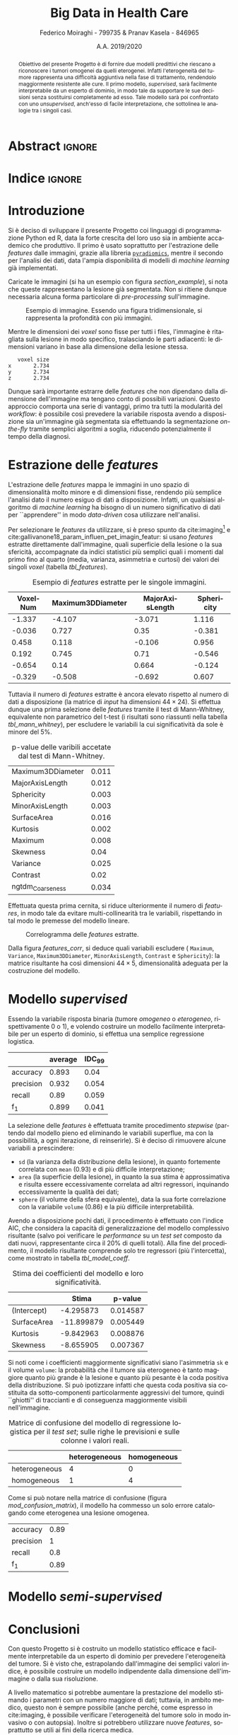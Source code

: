 #+TITLE: *Big Data in Health Care*
#+AUTHOR: Federico Moiraghi - 799735 & Pranav Kasela - 846965
#+DATE: A.A. 2019/2020
#+OPTIONS: toc:nil
#+LANGUAGE: it

#+LATEX_CLASS: article
#+LATEX_CLASS_OPTIONS: [a4paper, 12pt]

* Abstract :ignore:
#+begin_abstract
Obiettivo del presente Progetto è di fornire due modelli predittivi che riescano a riconoscere i tumori omogenei da quelli eterogenei.
Infatti l'eterogeneità del tumore rappresenta una difficoltà aggiuntiva nella fase di trattamento, rendendolo maggiormente resistente alle cure.
Il primo modello, /supervised/, sarà facilmente interpretabile da un esperto di dominio, in modo tale da supportare le sue decisioni senza sostituirsi completamente ad esso.
Tale modello sarà poi confrontato con uno /unsupervised/, anch'esso di facile interpretazione, che sottolinea le analogie tra i singoli casi.
#+end_abstract

* Indice :ignore:

#+TOC: headlines 1
#+LATEX: \thispagestyle{empty}
#+LATEX: \newpage


* Introduzione
Si è deciso di sviluppare il presente Progetto coi linguaggi di programmazione Python ed R, data la forte crescita del loro uso sia in ambiente accademico che produttivo.
Il primo è usato soprattutto per l'estrazione delle /features/ dalle immagini, grazie alla libreria [[https://github.com/Radiomics/pyradiomics][=pyradiomics=]], mentre il secondo per l'analisi dei dati, data l'ampia disponibilità di modelli di /machine learning/ già implementati.

#+BEGIN_SRC python :session :tangle yes :exports none :results none
import pandas as pd
from radiomics import featureextractor

#nii image reader
import SimpleITK as sitk
import numpy as np

import multiprocessing as mp
import os

#indicating the features required
extract_this = {"shape":      ["Maximum3DDiameter",
                               "MajorAxisLength", "Sphericity",
                               "MinorAxisLength", "SurfaceArea",
                               "SurfaceVolumeRatio",
                               "Flatness", "VoxelVolume"],
                "firstorder": ["Entropy", "Kurtosis", "Maximum",
                               "MeanAbsoluteDeviation",
                               "Mean", "Median", "Minimum",
                               "MeanAbsoluteDeviation",
                               "Skewness", "Variance"],
                # "glcm":       ["Autocorrelation", "Contrast"],  # TODO: uncomment
                # "glrlm":      ["HighGrayLevelRunEmphasis"],     # TODO: uncomment
                "ngtdm":      ["Contrast", "Coarseness"]}

#initialize the featureextractor and define the required features
extractor = featureextractor.RadiomicsFeatureExtractor()
extractor.disableAllFeatures()
extractor.enableFeaturesByName(**extract_this)

features = ["diagnostics_Mask-original_VoxelNum"]
features_name = ["VoxelNum"]
for key in extract_this.keys():
    for elem in extract_this.get(key):
        features.append("original_" + key + "_" + elem)
        if key == "ngtdm":
            features_name.append(key + "_" + elem)
        else:
            features_name.append(elem)

features_name.append("y")

homImagePath = "./code__esempi/lesions/homogeneous/nifti/"
homImages = [(homImagePath+file, 1) for file in os.listdir(homImagePath)]

hetImagePath = "./code__esempi/lesions/heterogeneous/nifti/"
hetImages = [(hetImagePath+file, 0) for file in os.listdir(hetImagePath)]

images = homImages + hetImages

def get_feature_df(path):
    img    = sitk.ReadImage(path[0])
    mask   = img > 0
    infos  = extractor.execute(img, mask)
    result = [float(infos[f]) for f in features]
    result.append(path[1])
    return result

#some parallelization
pool = mp.Pool(4)
res = pool.map(get_feature_df, images)

#the final df
final_df = pd.DataFrame(res, columns=features_name)

# final_df.to_csv("feature_dataset.csv", index=None)  # TODO: uncomment
#+END_SRC

Caricate le immagini (si ha un esempio con figura [[section_example]]), si nota che queste rappresentano la lesione già segmentata.
Non si ritiene dunque necessaria alcuna forma particolare di /pre-processing/ sull'immagine.

#+BEGIN_SRC python :session :exports results :results file graphics :file images/sample.png
import matplotlib.pyplot as plt


x_1 = sitk.ReadImage(hetImages[14][0])
x = sitk.GetArrayFromImage(x_1)

fig = plt.figure()
count = 1
for z in range(x.shape[2]):
    if z > 4 and z < 14:
        plt.subplot(3, 3, count)
        plt.imshow(x[:, :, z], cmap="gist_heat")
        plt.axis("off")
        count += 1
#+END_SRC

#+LABEL: section_example
#+CAPTION: Esempio di immagine. Essendo una figura tridimensionale, si rappresenta la profondità con più immagini.
#+RESULTS:
[[file:images/sample.png]]


Mentre le dimensioni dei /voxel/ sono fisse per tutti i files, l'immagine è ritagliata sulla lesione in modo specifico, tralasciando le parti adiacenti: le dimensioni variano in base alla dimensione della lesione stessa.

#+BEGIN_SRC python :session :exports results :results dataframe :rownames yes :colnames no
dim_x = x_1.GetMetaData("pixdim[1]")
dim_y = x_1.GetMetaData("pixdim[1]")
dim_z = x_1.GetMetaData("pixdim[1]")

res = pd.DataFrame({"x":[round(float(dim_x), 3)],
                    "y":[round(float(dim_y), 3)],
                    "z":[round(float(dim_z), 3)]},
                   index = ["voxel size"])

res.T
#+END_SRC

#+RESULTS:
:    voxel size
: x       2.734
: y       2.734
: z       2.734

Dunque sarà importante estrarre delle /features/ che non dipendano dalla dimensione dell'immagine ma tengano conto di possibili variazioni.
Questo approccio comporta una serie di vantaggi, primo tra tutti la modularità del /workflow/: è possibile così prevedere la variabile risposta avendo a disposizione sia un'immagine già segmentata sia effettuando la segmentazione /on-the-fly/ tramite semplici algoritmi a soglia, riducendo potenzialmente il tempo della diagnosi.

* Estrazione delle /features/
L'estrazione delle /features/ mappa le immagini in uno spazio di dimensionalità molto minore e di dimensioni fisse, rendendo più semplice l'analisi dato il numero esiguo di dati a disposizione.
Infatti, un qualsiasi algoritmo di /machine learning/ ha bisogno di un numero significativo di dati per  ``apprendere'' in modo /data-driven/ cosa utilizzare nell'analisi.

Per selezionare le /features/ da utilizzare, si è preso spunto da cite:imaging[fn::Gli autori usano i primi quattro momenti per stimare la differenza di eterogeneità di tumori alla cervicale nel tempo, a seguito di un trattamento.] e cite:gallivanone18_param_influen_pet_imagin_featur: si usano /features/ estratte direttamente dall'immagine, quali superficie della lesione o la sua sfericità, accompagnate da indici statistici più semplici quali i momenti dal primo fino al quarto (media, varianza, asimmetria e curtosi) dei valori dei singoli /voxel/ (tabella [[tbl_features]]).

#+BEGIN_SRC R :session :tangle yes :exports none :results none
rm(list = ls())
set.seed(20200623)
#+END_SRC

#+BEGIN_SRC R :session :tangle yes :exports none :results none
library(tidyverse)

features <- readr::read_csv("./feature_dataset.csv")
features <- features %>%
  mutate_at(setdiff(colnames(features),
                    c("y")),
            ~(scale(.) %>% as.vector))
features <- features[sample(nrow(features)), ]
#+END_SRC

#+BEGIN_SRC R :session :exports results :results table :rownames no :colnames yes
round(head(features[, 1:4]), 3)
#+END_SRC

#+LABEL: tbl_features
#+CAPTION: Esempio di /features/ estratte per le singole immagini.
#+RESULTS:
| VoxelNum | Maximum3DDiameter | MajorAxisLength | Sphericity |
|----------+-------------------+-----------------+------------|
|   -1.337 |            -4.107 |          -3.071 |      1.116 |
|   -0.036 |             0.727 |            0.35 |     -0.381 |
|    0.458 |             0.118 |          -0.106 |      0.956 |
|    0.192 |             0.745 |            0.71 |     -0.546 |
|   -0.654 |              0.14 |           0.664 |     -0.124 |
|   -0.329 |            -0.508 |          -0.692 |      0.607 |


Tuttavia il numero di /features/ estratte è ancora elevato rispetto al numero di dati a disposizione (la matrice di /input/ ha dimensioni $44 \times 24$).
Si effettua dunque una prima selezione delle /features/ tramite il test di Mann-Whitney, equivalente non parametrico del t-test (i risultati sono riassunti nella tabella [[tbl_mann_whitney]]), per escludere le variabili la cui significatività da sole è minore del 5%.

#+BEGIN_SRC R :session :tangle yes :exports none :results none
score <- c()
for (i in seq(1, dim(features)[2] - 1)) {
  formula <- paste0(colnames(features)[i], " ~ y")
  t_score <- wilcox.test(formula=as.formula(formula),
                         data=features)$p.value
  score <- c(score, round(t_score, 3))
}
score_df <- data.frame(t(score))
colnames(score_df) <- colnames(features)[1:(dim(features)[2] - 1)]
accepted <- colnames(score_df[,score_df < 0.05])

features <- features[, c(accepted, "y")]
#+END_SRC

#+BEGIN_SRC R :session :exports results :results table :rownames yes
t(score_df[, accepted])
#+END_SRC

#+LABEL: tbl_mann_whitney
#+CAPTION: p-value delle varibili accetate dal test di Mann-Whitney.
#+RESULTS:
| Maximum3DDiameter | 0.011 |
| MajorAxisLength   | 0.012 |
| Sphericity        | 0.003 |
| MinorAxisLength   | 0.003 |
| SurfaceArea       | 0.016 |
| Kurtosis          | 0.002 |
| Maximum           | 0.008 |
| Skewness          |  0.04 |
| Variance          | 0.025 |
| Contrast          |  0.02 |
| ngtdm_Coarseness  | 0.034 |

Effettuata questa prima cernita, si riduce ulteriormente il numero di /features/, in modo tale da evitare multi-collinearità tra le variabili, rispettando in tal modo le premesse del modello lineare.

#+BEGIN_SRC R :session :exports results :results file graphics :file images/corrplot.png
library(ggcorrplot)


ggcorrplot::ggcorrplot(
              cor(features),
              type = "lower",
              outline.col = "white",
              lab = TRUE)
#+END_SRC

#+LABEL: features_corr
#+CAPTION: Correlogramma delle /features/ estratte.
#+RESULTS:
[[file:images/corrplot.png]]

Dalla figura [[features_corr]], si deduce quali variabili escludere ( =Maximum=, =Variance=, =Maximum3DDiameter=, =MinorAxisLength=, =Contrast= e =Sphericity=): la matrice risultante ha così dimensioni $44 \times 5$, dimensionalità adeguata per la costruzione del modello.

#+BEGIN_SRC R :session :tangle yes :exports none :results none
new_cols <- setdiff(colnames(features),
                    c("Maximum", "Variance",
                      "Maximum3DDiameter",
                      "MinorAxisLength",
                      "Contrast", "Sphericity"))

features <- features[, new_cols]
#+END_SRC
* Modello /supervised/
Essendo la variabile risposta binaria (tumore /omogeneo/ o /eterogeneo/, rispettivamente 0 o 1), e volendo costruire un modello facilmente interpretabile per un esperto di dominio, si effettua una semplice regressione logistica.

#+BEGIN_SRC R :session :tangle yes :exports none :results none
library(MASS)


formula <- stepAIC(glm(y ~  MajorAxisLength + SurfaceArea + Kurtosis +
                            Skewness + ngtdm_Coarseness,
                       data = features,
                       family = binomial("logit")),
                   direction = "both",
                   k = log(nrow(features)))$formula
mod_full <- glm(formula, data = features, family = binomial("logit"))
#+END_SRC

#+BEGIN_SRC R :session :tangle yes :exports none :results none
accuracy <- function(y_true, y_hat) {
  return(mean(y_true == y_hat))
}

precision <- function(y_true, y_hat) {
  tp <- mean(y_hat == 1 & y_true == 1)
  fp <- mean(y_hat == 1 & y_true == 0)
  return(tp / (tp + fp))
}

recall <- function(y_true, y_hat) {
  tp <- mean(y_hat == 1 & y_true == 1)
  fn <- mean(y_hat == 0 & y_true == 1)
  if (fn == 0) return(1)
  return(tp / (tp + fn))
}

f1 <- function(y_true, y_hat) {
  p <- precision(y_true, y_hat)
  r <- recall(y_true, y_hat)
  return(2 * p * r / (p + r))
}

features$y <- as.factor(features$y)
k <- 30
dim_fold <- 9
out <- list(accuracy = c(),
            precision = c(),
            recall = c(),
            f_1 = c())

for (i in seq(1, k)) {
  set.seed(i)
  test_index <- sample(seq(1,dim(features)[1]), dim_fold)
  train_set <- features[-test_index, ]
  test_set  <- features[ test_index, ]

  mod <- glm(formula,
             data = train_set,
             family = binomial("logit"))

  y_hat <- ifelse(predict(mod, test_set) > 0.5, 1, 0)
  y_true <- test_set$y
  out$accuracy <- c(out$accuracy, accuracy(y_true, y_hat))
  out$precision <- c(out$precision, precision(y_true, y_hat))
  out$recall <- c(out$recall, recall(y_true, y_hat))
  out$f_1 <- c(out$f_1, f1(y_true, y_hat))
}
#+END_SRC
#+BEGIN_SRC R :session :exports results :results table :rownames yes :colnames yes
out_df <- data.frame(index = c("accuracy", "precision", "recall", "f_1"))
scores <- c()
idc <- c()
for (index in out_df$index) {
  score <- out[[index]]
  score <- score[!is.nan(score)]
  mu <- mean(score)
  s  <- sd(score)
  d <- qt(0.99, length(score) - 1) * s / sqrt(length(score))
  scores <- c(scores, mu)
  idc <- c(idc, d)
}
out_df$average <- scores
out_df$IDC_99   <- idc
rownames(out_df) <- out_df$index
round(out_df[, c("average", "IDC_99")], 3)
#+END_SRC

#+RESULTS:
|           | average | IDC_99 |
|-----------+---------+--------|
| accuracy  |   0.893 |   0.04 |
| precision |   0.932 |  0.054 |
| recall    |    0.89 |  0.059 |
| f_1       |   0.899 |  0.041 |

La selezione delle /features/ è effettuata tramite procedimento /stepwise/ (partendo dal modello pieno ed eliminando le variabili superflue, ma con la possibilità, a ogni iterazione, di reinserirle).
Si è deciso di rimuovere alcune variabili a prescindere:
- =sd= (la varianza della distribuzione della lesione), in quanto fortemente correlata con =mean= (0.93) e di più difficile interpretazione;
- =area= (la superficie della lesione), in quanto la sua stima è approssimativa e risulta essere eccessivamente correlata ad altri regressori, inquinando eccessivamente la qualità dei dati;
- =sphere= (il volume della sfera equivalente), data la sua forte correlazione con la variabile =volume= (0.86) e la più difficile interpretabilità.
#+LATEX: \newline
Avendo a disposizione pochi dati, il procedimento è effettuato con l'indice AIC, che considera la capacità di generalizzazione del modello complessivo risultante (salvo poi verificare le /performance/ su un /test set/ composto da dati nuovi, rappresentante circa il 20% di quelli totali).
Alla fine del procedimento, il modello risultante comprende solo tre regressori (più l'intercetta), come mostrato in tabella [[tbl_model_coeff]].

#+BEGIN_SRC R :session :exports results :results tabular :colnames yes :rownames yes
df <- summary(mod_full)$coefficients[, c(1, 4)]
colnames(df) <- c("Stima", "p-value")
round(df, 6)
#+END_SRC

#+LABEL: tbl_model_coeff
#+CAPTION: Stima dei coefficienti del modello e loro significatività.
#+RESULTS:
|             |      Stima |  p-value |
|-------------+------------+----------|
| (Intercept) |  -4.295873 | 0.014587 |
| SurfaceArea | -11.899879 | 0.005449 |
| Kurtosis    |  -9.842963 | 0.008876 |
| Skewness    |  -8.655905 | 0.007367 |


Si noti come i coefficienti maggiormente significativi siano l'asimmetria =sk= e il volume =volume=: la probabilità che il tumore sia eterogeneo è tanto maggiore quanto più grande è la lesione e quanto più pesante è la coda positiva della distribuzione.
Si può ipotizzare infatti che questa coda positiva sia costituita da sotto-componenti particolarmente aggressivi del tumore, quindi ``ghiotti'' di traccianti e di conseguenza maggiormente visibili nell'immagine.

#+BEGIN_SRC R :session :exports results :results tabular :colnames yes :rownames yes
previsions <- data.frame(prevision = ifelse(predict(mod, test_set) > 0.5,
                                            "heterogeneous",
                                            "homogeneous"),
                         real = ifelse(test_set$y == 1,
                                       "heterogeneous",
                                       "homogeneous"))
conf_matrix <- table(previsions)
#+END_SRC

#+LABEL: mod_confusion_matrix
#+CAPTION: Matrice di confusione del modello di regressione logistica per il /test set/; sulle righe le previsioni e sulle colonne i valori reali.
#+RESULTS:
|               | heterogeneous | homogeneous |
|---------------+---------------+-------------|
| heterogeneous |             4 |           0 |
| homogeneous   |             1 |           4 |


Come si può notare nella matrice di confusione (figura [[mod_confusion_matrix]]), il modello ha commesso un solo errore catalogando come eterogenea una lesione omogenea.

#+BEGIN_SRC R :session :exports results :results tabular :rownames yes
out_accuracy  <- sum(diag(conf_matrix)) / sum(conf_matrix)
out_precision <- conf_matrix["heterogeneous", "heterogeneous"] /
                      sum(conf_matrix["heterogeneous", ])
out_recall    <- conf_matrix["heterogeneous", "heterogeneous"] /
                      sum(conf_matrix[, "heterogeneous"])
out_f1        <- 2 * (out_precision * out_recall) / (out_precision + out_recall)
round(c("accuracy" = out_accuracy,
        "precision" = out_precision,
        "recall" = out_recall,
        "f_1" = out_f1), 2)
#+END_SRC

#+RESULTS:
| accuracy  | 0.89 |
| precision |    1 |
| recall    |  0.8 |
| f_1       | 0.89 |

#+LABEL: mod_results
#+CAPTION: Indici di accuratezza per il modello.
#+RESULTS:

* Modello /semi-supervised/

#+BEGIN_SRC R :session :tangle yes :exports none :results none
features <- readr::read_csv("./feature_dataset.csv")
features <- features %>%
  mutate_at(setdiff(colnames(features),
                    c("y")),
            ~(scale(.) %>% as.vector))
features$y <- as.factor(features$y)
#+END_SRC

#+BEGIN_SRC R :session :exports results :results graphics file :file images/pca_unsupervised.png
eigen_values <- eigen(var(features))$values
perc_variance <- cumsum(eigen_values) / sum(eigen_values)
plot(perc_variance, type = "l", lwd = 1.5,
     xlab = "Number of PC", ylab = "% variance")
points(perc_variance, pch = 20, cex = 1.5)
abline(h = 0.95, col = "red")
abline(h = 1, col = "black", lwd = 0.4)
#+END_SRC

#+RESULTS:
[[file:images/pca_unsupervised.png]]

#+BEGIN_SRC R :session :tangle yes :exports none :results table :colnames yes :rownames yes
unsupervised_features <- features[, 1:(dim(features)[2] - 1)]
data.pca <- prcomp(unsupervised_features)

round(summary(data.pca)$importance[, 1:6], 3)
#+END_SRC

#+RESULTS:
|                        |   PC1 |   PC2 |   PC3 |   PC4 |   PC5 |   PC6 |
|------------------------+-------+-------+-------+-------+-------+-------|
| Standard deviation     | 3.454 | 2.188 | 1.824 | 1.122 | 0.941 | 0.728 |
| Proportion of Variance | 0.497 | 0.199 | 0.139 | 0.052 | 0.037 | 0.022 |
| Cumulative Proportion  | 0.497 | 0.696 | 0.835 | 0.887 | 0.924 | 0.946 |

#+BEGIN_SRC R :session :tangle yes :exports none :results none
data <- data.pca$x[,1:6]

library(dbscan)
cluster <- dbscan::dbscan(data, 3.5)
#+END_SRC

#+BEGIN_SRC R :session :exports results :results table :rownames yes
out <- data.frame("accuracy"  = accuracy(cluster$cluster, features$y),
                  "precision" = precision(cluster$cluster, features$y),
                  "recall"    = recall(cluster$cluster, features$y),
                  "f_1"       = f1(cluster$cluster, features$y))
round(t(out), 2)
#+END_SRC

#+RESULTS:

#+BEGIN_SRC R :session :tangle yes :results none :exports none
library(factoextra)

ncluster_score <- c()
for (num_clus in seq(1,15)){
  cluster <- factoextra::hkmeans(data, num_clus)
  correct <- 0
  # Calculate accuracy based on the mode of the cluster.
  for (i in seq(1,num_clus)){
    index <- which(cluster$cluster == i)
    in_clus <- features$y[index]
    homs <- as.numeric(table(in_clus)["0"])
    hets <- as.numeric(table(in_clus)["1"])
    if (homs > hets){
      correct <- correct + homs
    } else {
      correct <- correct + hets
    }
  }
  ncluster_score <- c(ncluster_score,
                      correct / dim(unsupervised_features)[1])
}

cluster <- factoextra::hkmeans(data, 7)
correct <- 0
for (i in seq(1,num_clus)){
  index <- which(cluster$cluster == i)
  in_clus <- features$y[index]
  homs <- as.numeric(table(in_clus)["0"])
  hets <- as.numeric(table(in_clus)["1"])
  if (homs > hets){
    correct <- correct + homs
  } else {
    correct <- correct + hets
  }
}
#+END_SRC

* Conclusioni
Con questo Progetto si è costruito un modello statistico efficace e facilmente interpretabile da un esperto di dominio per prevedere l'eterogeneità del tumore.
Si è visto che, estrapolando dall'immagine dei semplici valori indice, è possibile costruire un modello indipendente dalla dimensione dell'immagine o dalla sua risoluzione.
#+LATEX: \newline
A livello matematico si potrebbe aumentare la prestazione del modello stimando i parametri con un numero maggiore di dati; tuttavia, in ambito medico, questo non è sempre possibile (anche perché, come espresso in cite:imaging, è possibile verificare l'eterogeneità del tumore solo in modo invasivo o con autopsia).
Inoltre si potrebbero utilizzare nuove /features/, soprattutto se utili ai fini della ricerca medica.
#+BEGIN_SRC R :session :tangle yes :exports none :results none
summary(mod_full)
#+END_SRC


* Bibliografia :ignore:
#+LATEX: \newpage
#+LATEX: \nocite{*}
bibliographystyle:unsrt
bibliography:./bibliografia.bib
#+BEGIN_SRC bibtex :tangle bibliografia.bib :exports none
@article{imaging,
  author = {Bowen, Stephen and
            Yuh, William and
            Hippe, Daniel and
            Wu, Wei and
            Partridge, Savannah and
            Elias, Saba and
            Jia, Guang and
            Huang, Zhibin and
            Sandison, George and
            Nelson, Dennis and
            Knopp, Michael and
            Lo, Simon and
            Kinahan, Paul and
            Mayr, Nina},
  year = {2017},
  month = {10},
  pages = {},
  title = {Tumor radiomic heterogeneity: Multiparametric functional imaging to characterize variability and predict response following cervical cancer radiation therapy},
  volume = {47},
  journal = {Journal of Magnetic Resonance Imaging},
  doi = {10.1002/jmri.25874}
}

@article{gallivanone18_param_influen_pet_imagin_featur,
  author          = {Francesca Gallivanone and
                     Matteo Interlenghi and
                     Daniela D'Ambrosio and
                     Giuseppe Trifirò and
                     Isabella Castiglioni},
  title           = {Parameters Influencing Pet Imaging Features: a Phantom Study With Irregular and Heterogeneous Synthetic Lesions},
  journal         = {Contrast Media \& Molecular Imaging},
  volume          = {2018},
  number          = {},
  pages           = {1-12},
  year            = {2018},
  doi             = {10.1155/2018/5324517},
  url             = {https://doi.org/10.1155/2018/5324517},
  DATE_ADDED      = {Thu Jun 11 16:47:03 2020},
}
#+END_SRC
#+begin_comment
Local variables:
org-latex-caption-above: nil
eval: (pyvenv-activate (concat (getenv "HOME") "/.anaconda/envs/medical"))
eval: (ispell-change-dictionary "italiano")
End:
#+end_comment

* Anaconda Environment :noexport:
Run =conda env create --file anaconda_environment.yml= to create the environment.
#+BEGIN_SRC yaml :tangle anaconda_environment.yml
name: medical
dependencies:
- python=3.7
- pandas=1.0.4
- numpy=1.18.5
- matplotlib=3.2.1
- simpleitk=1.2.4
- pywavelets=1.0.0
- r-base=4.0.0
- r-mass=7.3_51.6
- r-tidyverse=1.3.0
- r-ggcorrplot=0.1.3
- r-dbscan=1.1_5
- r-factoextra=1.0.7
- pip:
  - pyradiomics==3.0
#+END_SRC

#+BEGIN_SRC bash :tangle execute-all.sh
conda activate medical || \
    (conda env create --file anaconda_environment.yml && conda activate medical)
echo "Extracting features..."
python main.py
echo "Training model..."
R -f main.R
#+END_SRC
